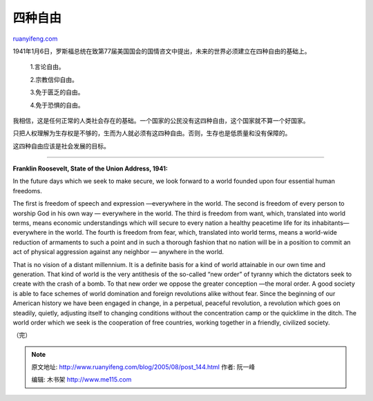 .. _200508_post_144:

四种自由
===========================

`ruanyifeng.com <http://www.ruanyifeng.com/blog/2005/08/post_144.html>`__

1941年1月6日，罗斯福总统在致第77届美国国会的国情咨文中提出，未来的世界必须建立在四种自由的基础上。

    1.言论自由。

    2.宗教信仰自由。

    3.免于匮乏的自由。

    4.免于恐惧的自由。

我相信，这是任何正常的人类社会存在的基础。一个国家的公民没有这四种自由，这个国家就不算一个好国家。

只把人权理解为生存权是不够的，生而为人就必须有这四种自由。否则，生存也是低质量和没有保障的。

这四种自由应该是社会发展的目标。


====================================

**Franklin Roosevelt, State of the Union Address, 1941:**

In the future days which we seek to make secure, we look forward to a
world founded upon four essential human freedoms.

The first is freedom of speech and expression —everywhere in the world.
The second is freedom of every person to worship God in his own way —
everywhere in the world. The third is freedom from want, which,
translated into world terms, means economic understandings which will
secure to every nation a healthy peacetime life for its
inhabitants—everywhere in the world. The fourth is freedom from fear,
which, translated into world terms, means a world-wide reduction of
armaments to such a point and in such a thorough fashion that no nation
will be in a position to commit an act of physical aggression against
any neighbor — anywhere in the world.

That is no vision of a distant millennium. It is a definite basis for a
kind of world attainable in our own time and generation. That kind of
world is the very antithesis of the so-called “new order” of tyranny
which the dictators seek to create with the crash of a bomb. To that new
order we oppose the greater conception —the moral order. A good society
is able to face schemes of world domination and foreign revolutions
alike without fear. Since the beginning of our American history we have
been engaged in change, in a perpetual, peaceful revolution, a
revolution which goes on steadily, quietly, adjusting itself to changing
conditions without the concentration camp or the quicklime in the ditch.
The world order which we seek is the cooperation of free countries,
working together in a friendly, civilized society.

（完）

.. note::
    原文地址: http://www.ruanyifeng.com/blog/2005/08/post_144.html 
    作者: 阮一峰 

    编辑: 木书架 http://www.me115.com